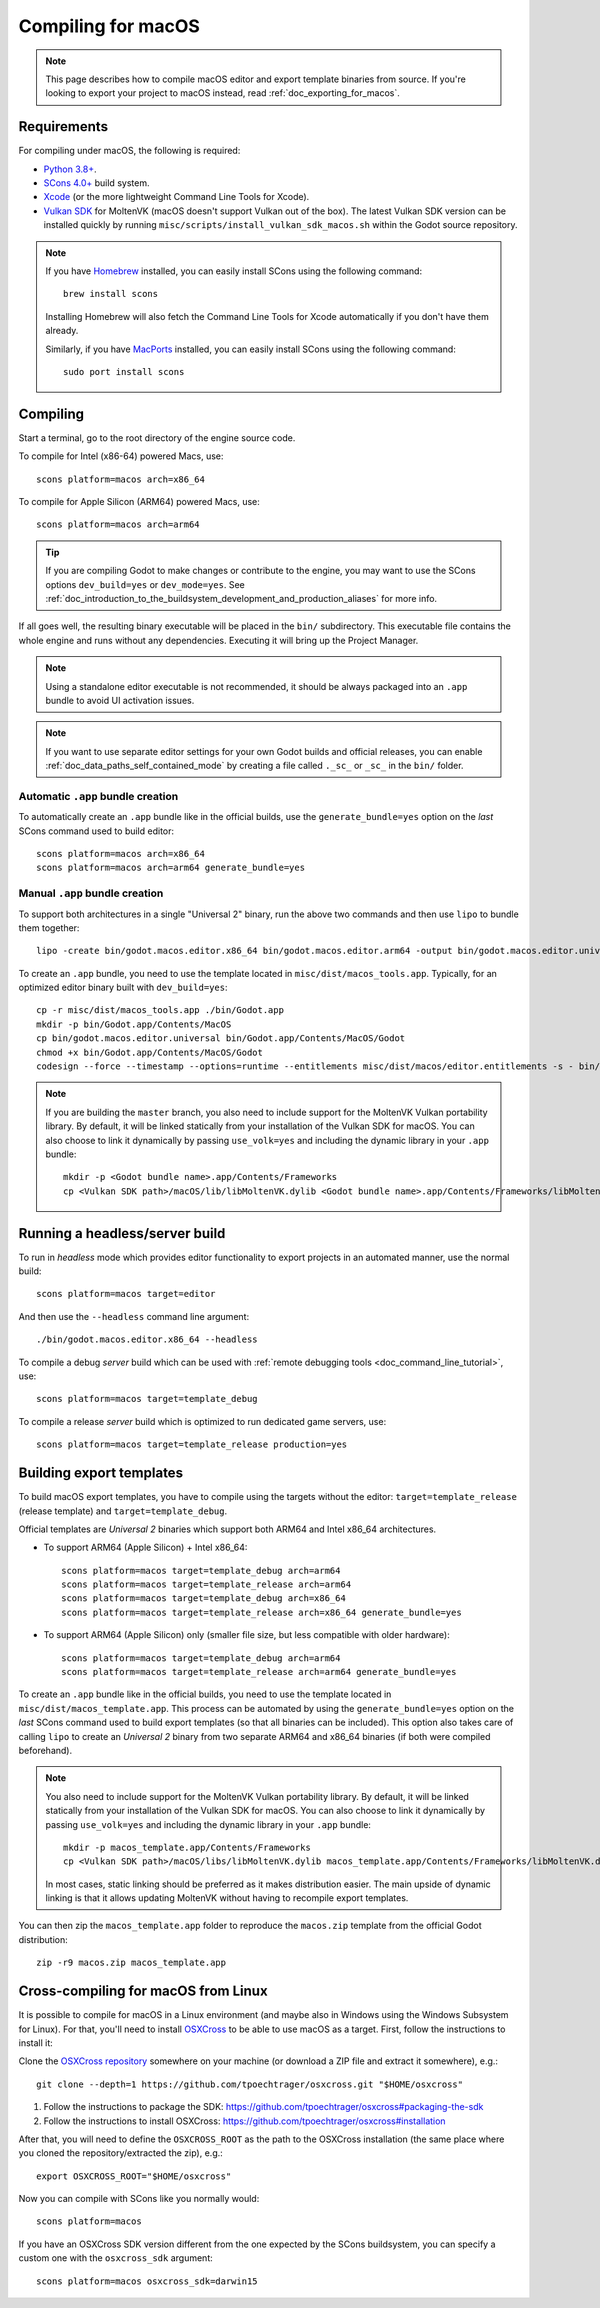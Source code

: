.. _doc_compiling_for_macos:

Compiling for macOS
===================

.. highlight:: shell

.. note::

    This page describes how to compile macOS editor and export template binaries from source.
    If you're looking to export your project to macOS instead, read :ref:`doc_exporting_for_macos`.

Requirements
------------

For compiling under macOS, the following is required:

- `Python 3.8+ <https://www.python.org/downloads/macos/>`_.
- `SCons 4.0+ <https://scons.org/pages/download.html>`_ build system.
- `Xcode <https://apps.apple.com/us/app/xcode/id497799835>`_
  (or the more lightweight Command Line Tools for Xcode).
- `Vulkan SDK <https://sdk.lunarg.com/sdk/download/latest/mac/vulkan-sdk.dmg>`_
  for MoltenVK (macOS doesn't support Vulkan out of the box).
  The latest Vulkan SDK version can be installed quickly by running
  ``misc/scripts/install_vulkan_sdk_macos.sh`` within the Godot source repository.

.. note:: If you have `Homebrew <https://brew.sh/>`_ installed, you can easily
          install SCons using the following command::

              brew install scons

          Installing Homebrew will also fetch the Command Line Tools
          for Xcode automatically if you don't have them already.

          Similarly, if you have `MacPorts <https://www.macports.org/>`_
          installed, you can easily install SCons using the
          following command::

              sudo port install scons

.. seealso:: To get the Godot source code for compiling, see
             :ref:`doc_getting_source`.

             For a general overview of SCons usage for Godot, see
             :ref:`doc_introduction_to_the_buildsystem`.

Compiling
---------

Start a terminal, go to the root directory of the engine source code.

To compile for Intel (x86-64) powered Macs, use::

    scons platform=macos arch=x86_64

To compile for Apple Silicon (ARM64) powered Macs, use::

    scons platform=macos arch=arm64

.. tip::
    If you are compiling Godot to make changes or contribute to the engine,
    you may want to use the SCons options ``dev_build=yes`` or ``dev_mode=yes``.
    See :ref:`doc_introduction_to_the_buildsystem_development_and_production_aliases`
    for more info.

If all goes well, the resulting binary executable will be placed in the
``bin/`` subdirectory. This executable file contains the whole engine and
runs without any dependencies. Executing it will bring up the Project
Manager.

.. note:: Using a standalone editor executable is not recommended, it should be always packaged into an
          ``.app`` bundle to avoid UI activation issues.

.. note:: If you want to use separate editor settings for your own Godot builds
          and official releases, you can enable
          :ref:`doc_data_paths_self_contained_mode` by creating a file called
          ``._sc_`` or ``_sc_`` in the ``bin/`` folder.

Automatic ``.app`` bundle creation
~~~~~~~~~~~~~~~~~~~~~~~~~~~~~~~~~~

To automatically create an ``.app`` bundle like in the official builds, use the ``generate_bundle=yes`` option on the *last*
SCons command used to build editor::

    scons platform=macos arch=x86_64
    scons platform=macos arch=arm64 generate_bundle=yes

Manual ``.app`` bundle creation
~~~~~~~~~~~~~~~~~~~~~~~~~~~~~~~

To support both architectures in a single "Universal 2" binary,
run the above two commands and then use ``lipo`` to bundle them together::

    lipo -create bin/godot.macos.editor.x86_64 bin/godot.macos.editor.arm64 -output bin/godot.macos.editor.universal

To create an ``.app`` bundle, you need to use the template located in ``misc/dist/macos_tools.app``. Typically, for an optimized
editor binary built with ``dev_build=yes``::

    cp -r misc/dist/macos_tools.app ./bin/Godot.app
    mkdir -p bin/Godot.app/Contents/MacOS
    cp bin/godot.macos.editor.universal bin/Godot.app/Contents/MacOS/Godot
    chmod +x bin/Godot.app/Contents/MacOS/Godot
    codesign --force --timestamp --options=runtime --entitlements misc/dist/macos/editor.entitlements -s - bin/Godot.app

.. note::

    If you are building the ``master`` branch, you also need to include support
    for the MoltenVK Vulkan portability library. By default, it will be linked
    statically from your installation of the Vulkan SDK for macOS.
    You can also choose to link it dynamically by passing ``use_volk=yes`` and
    including the dynamic library in your ``.app`` bundle::

        mkdir -p <Godot bundle name>.app/Contents/Frameworks
        cp <Vulkan SDK path>/macOS/lib/libMoltenVK.dylib <Godot bundle name>.app/Contents/Frameworks/libMoltenVK.dylib

Running a headless/server build
-------------------------------

To run in *headless* mode which provides editor functionality to export
projects in an automated manner, use the normal build::

    scons platform=macos target=editor

And then use the ``--headless`` command line argument::

    ./bin/godot.macos.editor.x86_64 --headless

To compile a debug *server* build which can be used with
:ref:`remote debugging tools <doc_command_line_tutorial>`, use::

    scons platform=macos target=template_debug

To compile a release *server* build which is optimized to run dedicated game servers,
use::

    scons platform=macos target=template_release production=yes

Building export templates
-------------------------

To build macOS export templates, you have to compile using the targets without
the editor: ``target=template_release`` (release template) and
``target=template_debug``.

Official templates are *Universal 2* binaries which support both ARM64 and Intel
x86_64 architectures.

- To support ARM64 (Apple Silicon) + Intel x86_64::

    scons platform=macos target=template_debug arch=arm64
    scons platform=macos target=template_release arch=arm64
    scons platform=macos target=template_debug arch=x86_64
    scons platform=macos target=template_release arch=x86_64 generate_bundle=yes

- To support ARM64 (Apple Silicon) only (smaller file size, but less compatible with older hardware)::

    scons platform=macos target=template_debug arch=arm64
    scons platform=macos target=template_release arch=arm64 generate_bundle=yes

To create an ``.app`` bundle like in the official builds, you need to use the
template located in ``misc/dist/macos_template.app``. This process can be automated by using
the ``generate_bundle=yes`` option on the *last* SCons command used to build export templates
(so that all binaries can be included). This option also takes care of calling ``lipo`` to create
an *Universal 2* binary from two separate ARM64 and x86_64 binaries (if both were compiled beforehand).

.. note::

    You also need to include support for the MoltenVK Vulkan portability
    library. By default, it will be linked statically from your installation of
    the Vulkan SDK for macOS. You can also choose to link it dynamically by
    passing ``use_volk=yes`` and including the dynamic library in your ``.app``
    bundle::

        mkdir -p macos_template.app/Contents/Frameworks
        cp <Vulkan SDK path>/macOS/libs/libMoltenVK.dylib macos_template.app/Contents/Frameworks/libMoltenVK.dylib

    In most cases, static linking should be preferred as it makes distribution
    easier. The main upside of dynamic linking is that it allows updating
    MoltenVK without having to recompile export templates.

You can then zip the ``macos_template.app`` folder to reproduce the ``macos.zip``
template from the official Godot distribution::

    zip -r9 macos.zip macos_template.app

Cross-compiling for macOS from Linux
------------------------------------

It is possible to compile for macOS in a Linux environment (and maybe also in
Windows using the Windows Subsystem for Linux). For that, you'll need to install
`OSXCross <https://github.com/tpoechtrager/osxcross>`__ to be able to use macOS
as a target. First, follow the instructions to install it:

Clone the `OSXCross repository <https://github.com/tpoechtrager/osxcross>`__
somewhere on your machine (or download a ZIP file and extract it somewhere),
e.g.::

    git clone --depth=1 https://github.com/tpoechtrager/osxcross.git "$HOME/osxcross"

1. Follow the instructions to package the SDK:
   https://github.com/tpoechtrager/osxcross#packaging-the-sdk
2. Follow the instructions to install OSXCross:
   https://github.com/tpoechtrager/osxcross#installation

After that, you will need to define the ``OSXCROSS_ROOT`` as the path to
the OSXCross installation (the same place where you cloned the
repository/extracted the zip), e.g.::

    export OSXCROSS_ROOT="$HOME/osxcross"

Now you can compile with SCons like you normally would::

    scons platform=macos

If you have an OSXCross SDK version different from the one expected by the SCons buildsystem, you can specify a custom one with the ``osxcross_sdk`` argument::

    scons platform=macos osxcross_sdk=darwin15
